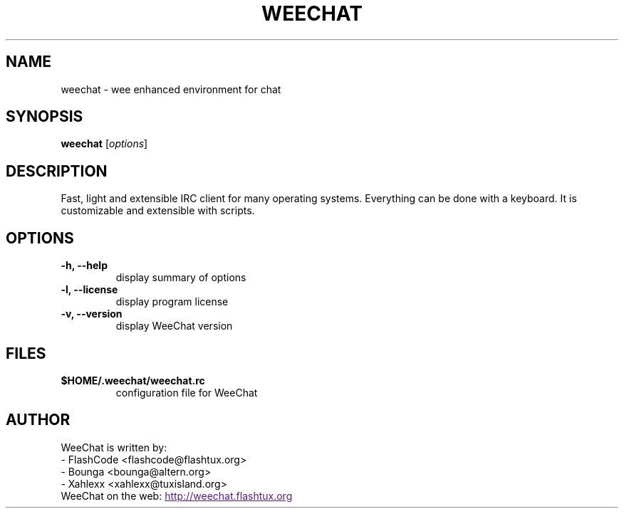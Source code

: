 .TH WEECHAT 1 "September 2003" "FlashCode"

.SH NAME
weechat \- wee enhanced environment for chat

.SH SYNOPSIS
.B weechat
.RI [ options ]
.br

.SH DESCRIPTION
Fast, light and extensible IRC client for many operating systems. Everything can be
done with a keyboard. It is customizable and extensible with scripts.

.SH OPTIONS
.TP
.B \-h, \-\-help
.br
display summary of options
.TP
.B \-l, \-\-license
.br
display program license
.TP
.B \-v, \-\-version
.br
display WeeChat version

.SH FILES
.TP
.B $HOME/.weechat/weechat.rc
configuration file for WeeChat

.SH AUTHOR
WeeChat is written by:
.br
 - FlashCode <flashcode@flashtux.org>
 - Bounga <bounga@altern.org>
 - Xahlexx <xahlexx@tuxisland.org>
.br
WeeChat on the web:
.UR
http://weechat.flashtux.org
.UE
